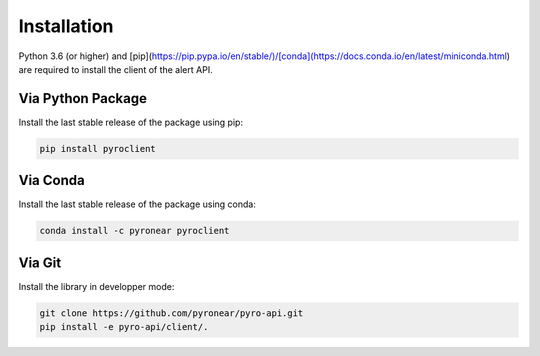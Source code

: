 
************
Installation
************

Python 3.6 (or higher) and [pip](https://pip.pypa.io/en/stable/)/[conda](https://docs.conda.io/en/latest/miniconda.html) are required to install the client of the alert API.

Via Python Package
==================

Install the last stable release of the package using pip:

.. code:: bash

    pip install pyroclient


Via Conda
=========

Install the last stable release of the package using conda:

.. code:: bash

    conda install -c pyronear pyroclient


Via Git
=======

Install the library in developper mode:

.. code:: bash

    git clone https://github.com/pyronear/pyro-api.git
    pip install -e pyro-api/client/.
